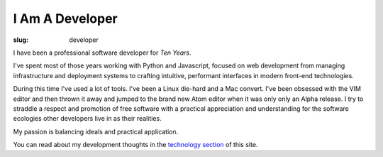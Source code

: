 I Am A Developer
################
:slug: developer

I have been a professional software developer for *Ten Years*.

I've spent most of those years working with Python and Javascript, focused on web development from
managing infrastructure and deployment systems to crafting intuitive, performant interfaces in
modern front-end technologies.

During this time I've used a lot of tools. I've been a Linux die-hard and a Mac convert. I've been
obsessed with the VIM editor and then thrown it away and jumped to the brand new Atom editor when it
was only only an Alpha release. I try to straddle a respect and promotion of free software with a
practical appreciation and understanding for the software ecologies other developers live in as
their realities.

My passion is balancing ideals and practical application.

You can read about my development thoughts in the `technology section </technology>`__ of this site.
